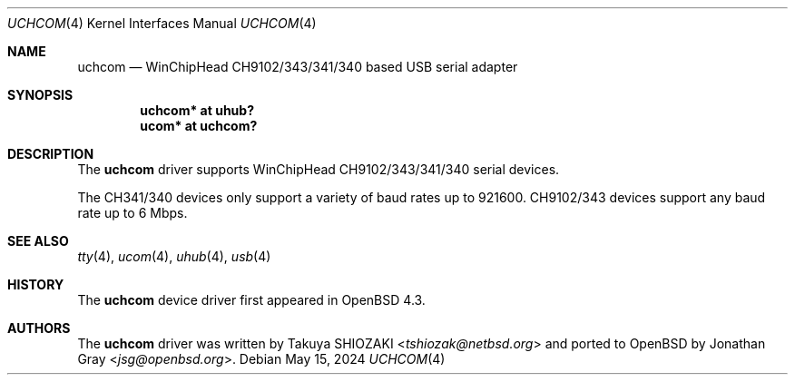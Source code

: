 .\"	$OpenBSD: uchcom.4,v 1.4 2024/05/15 01:41:18 kevlo Exp $
.\"
.\" Copyright (c) 2007 Jonathan Gray <jsg@openbsd.org>
.\"
.\" Permission to use, copy, modify, and distribute this software for any
.\" purpose with or without fee is hereby granted, provided that the above
.\" copyright notice and this permission notice appear in all copies.
.\"
.\" THE SOFTWARE IS PROVIDED "AS IS" AND THE AUTHOR DISCLAIMS ALL WARRANTIES
.\" WITH REGARD TO THIS SOFTWARE INCLUDING ALL IMPLIED WARRANTIES OF
.\" MERCHANTABILITY AND FITNESS. IN NO EVENT SHALL THE AUTHOR BE LIABLE FOR
.\" ANY SPECIAL, DIRECT, INDIRECT, OR CONSEQUENTIAL DAMAGES OR ANY DAMAGES
.\" WHATSOEVER RESULTING FROM LOSS OF USE, DATA OR PROFITS, WHETHER IN AN
.\" ACTION OF CONTRACT, NEGLIGENCE OR OTHER TORTIOUS ACTION, ARISING OUT OF
.\" OR IN CONNECTION WITH THE USE OR PERFORMANCE OF THIS SOFTWARE.
.\"
.Dd $Mdocdate: May 15 2024 $
.Dt UCHCOM 4
.Os
.Sh NAME
.Nm uchcom
.Nd WinChipHead CH9102/343/341/340 based USB serial adapter
.Sh SYNOPSIS
.Cd "uchcom* at uhub?"
.Cd "ucom* at uchcom?"
.Sh DESCRIPTION
The
.Nm
driver supports WinChipHead CH9102/343/341/340 serial devices.
.Pp
The CH341/340 devices only support a variety of baud rates
up to 921600.
CH9102/343 devices support any baud rate up to 6 Mbps.
.Sh SEE ALSO
.Xr tty 4 ,
.Xr ucom 4 ,
.Xr uhub 4 ,
.Xr usb 4
.Sh HISTORY
The
.Nm
device driver first appeared in
.Ox 4.3 .
.Sh AUTHORS
.An -nosplit
The
.Nm
driver was written by
.An Takuya SHIOZAKI Aq Mt tshiozak@netbsd.org
and ported to
.Ox
by
.An Jonathan Gray Aq Mt jsg@openbsd.org .
